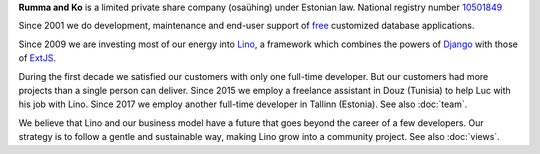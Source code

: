 .. title: About us

**Rumma and Ko** is a limited private share company (osaühing) under
Estonian law.  National registry number `10501849
<http://www.teatmik.ee/et/info/10501849>`_

Since 2001 we do development, maintenance and end-user
support of `free <https://en.wikipedia.org/wiki/Free_software>`__
customized database applications.

Since 2009 we are investing most of our energy into
`Lino </lino>`__, a framework
which combines the powers of Django_ with those of ExtJS_.

.. _Django: http://www.djangoproject.org
.. _ExtJS: http://www.sencha.com/products/extjs/

During the first decade we satisfied our customers with only one
full-time developer. But our customers had more projects than a single
person can deliver.  Since 2015 we employ a freelance assistant in
Douz (Tunisia) to help Luc with his job with Lino. Since 2017 we
employ another full-time developer in Tallinn (Estonia).  See also
:doc:`team`.

We believe that Lino and our business model have a future that goes
beyond the career of a few developers.  Our strategy is to follow a
gentle and sustainable way, making Lino grow into a community project.
See also :doc:`views`.



